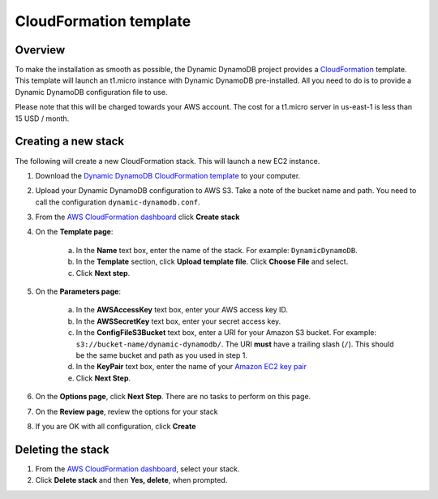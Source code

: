 CloudFormation template
=======================

Overview
--------

To make the installation as smooth as possible, the Dynamic DynamoDB project provides a `CloudFormation <http://aws.amazon.com/cloudformation/>`__ template. This template will launch an t1.micro instance with Dynamic DynamoDB pre-installed. All you need to do is to provide a Dynamic DynamoDB configuration file to use.

Please note that this will be charged towards your AWS account. The cost for a t1.micro server in us-east-1 is less than 15 USD / month.

Creating a new stack
--------------------

The following will create a new CloudFormation stack. This will launch a new EC2 instance.

1. Download the `Dynamic DynamoDB CloudFormation template <https://raw.github.com/sebdah/dynamic-dynamodb/develop/cloudformation-templates/dynamic-dynamodb.json>`__ to your computer.

2. Upload your Dynamic DynamoDB configuration to AWS S3. Take a note of the bucket name and path. You need to call the configuration ``dynamic-dynamodb.conf``.

3. From the `AWS CloudFormation dashboard <https://console.aws.amazon.com/cloudformation/home>`__ click **Create stack**

4. On the **Template page**:

    a. In the **Name** text box, enter the name of the stack. For example: ``DynamicDynamoDB``.

    b. In the **Template** section, click **Upload template file**. Click **Choose File** and select.

    c. Click **Next step**.

5. On the **Parameters page**:

    a. In the **AWSAccessKey** text box, enter your AWS access key ID.

    b. In the **AWSSecretKey** text box, enter your secret access key.

    c. In the **ConfigFileS3Bucket** text box, enter a URI for your Amazon S3 bucket. For example: ``s3://bucket-name/dynamic-dynamodb/``.  The URI **must** have a trailing slash (``/``). This should be the same bucket and path as you used in step 1.

    d. In the **KeyPair** text box, enter the name of your `Amazon EC2 key pair <https://console.aws.amazon.com/ec2/v2/home?#KeyPairs:>`__

    e. Click **Next Step**.

6. On the **Options page**, click **Next Step**. There are no tasks to perform on this page.

7. On the **Review page**, review the options for your stack

8. If you are OK with all configuration, click **Create**

Deleting the stack
------------------

1. From the `AWS CloudFormation dashboard <https://console.aws.amazon.com/cloudformation/home>`__, select your stack.

2. Click **Delete stack** and then **Yes, delete**, when prompted.

